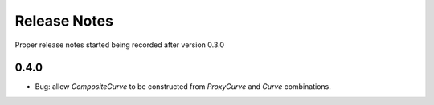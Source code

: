 .. _whatsnew-doc:

**************
Release Notes
**************

Proper release notes started being recorded after version 0.3.0

0.4.0
******

- Bug: allow *CompositeCurve* to be constructed from *ProxyCurve* and *Curve*
  combinations.